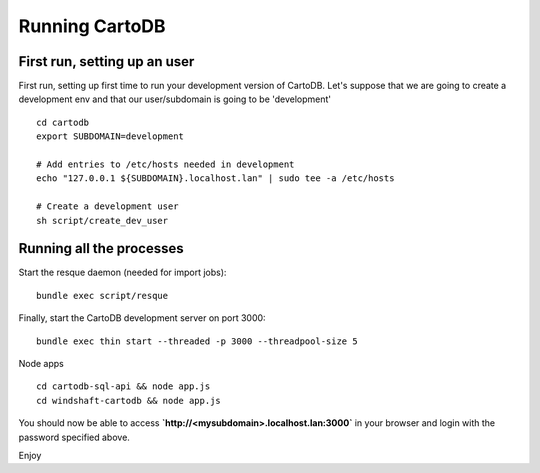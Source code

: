 Running CartoDB
===============

First run, setting up an user
-----------------------------

First run, setting up first time to run your development version of CartoDB. Let's suppose that we are going to create a development env and that our user/subdomain is going to be 'development'

.. highlight:: bash

::

    cd cartodb
    export SUBDOMAIN=development

    # Add entries to /etc/hosts needed in development
    echo "127.0.0.1 ${SUBDOMAIN}.localhost.lan" | sudo tee -a /etc/hosts

    # Create a development user
    sh script/create_dev_user


Running all the processes
-------------------------

Start the resque daemon (needed for import jobs):

.. highlight:: bash

::

    bundle exec script/resque

Finally, start the CartoDB development server on port 3000:

.. highlight:: bash

::

   bundle exec thin start --threaded -p 3000 --threadpool-size 5

Node apps

.. highlight:: bash

::

    cd cartodb-sql-api && node app.js
    cd windshaft-cartodb && node app.js


You should now be able to access
**`http://<mysubdomain>.localhost.lan:3000`**
in your browser and login with the password specified above.

Enjoy
